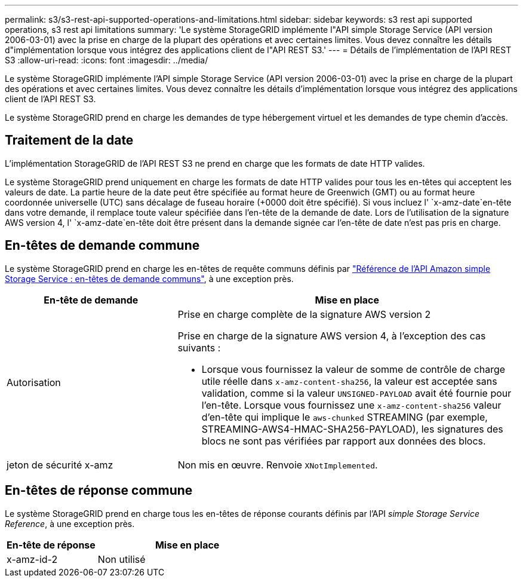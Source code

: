 ---
permalink: s3/s3-rest-api-supported-operations-and-limitations.html 
sidebar: sidebar 
keywords: s3 rest api supported operations, s3 rest api limitations 
summary: 'Le système StorageGRID implémente l"API simple Storage Service (API version 2006-03-01) avec la prise en charge de la plupart des opérations et avec certaines limites. Vous devez connaître les détails d"implémentation lorsque vous intégrez des applications client de l"API REST S3.' 
---
= Détails de l'implémentation de l'API REST S3
:allow-uri-read: 
:icons: font
:imagesdir: ../media/


[role="lead"]
Le système StorageGRID implémente l'API simple Storage Service (API version 2006-03-01) avec la prise en charge de la plupart des opérations et avec certaines limites. Vous devez connaître les détails d'implémentation lorsque vous intégrez des applications client de l'API REST S3.

Le système StorageGRID prend en charge les demandes de type hébergement virtuel et les demandes de type chemin d'accès.



== Traitement de la date

L'implémentation StorageGRID de l'API REST S3 ne prend en charge que les formats de date HTTP valides.

Le système StorageGRID prend uniquement en charge les formats de date HTTP valides pour tous les en-têtes qui acceptent les valeurs de date. La partie heure de la date peut être spécifiée au format heure de Greenwich (GMT) ou au format heure coordonnée universelle (UTC) sans décalage de fuseau horaire (+0000 doit être spécifié). Si vous incluez l' `x-amz-date`en-tête dans votre demande, il remplace toute valeur spécifiée dans l'en-tête de la demande de date. Lors de l'utilisation de la signature AWS version 4, l' `x-amz-date`en-tête doit être présent dans la demande signée car l'en-tête de date n'est pas pris en charge.



== En-têtes de demande commune

Le système StorageGRID prend en charge les en-têtes de requête communs définis par https://docs.aws.amazon.com/AmazonS3/latest/API/RESTCommonRequestHeaders.html["Référence de l'API Amazon simple Storage Service : en-têtes de demande communs"^], à une exception près.

[cols="1a,2a"]
|===
| En-tête de demande | Mise en place 


 a| 
Autorisation
 a| 
Prise en charge complète de la signature AWS version 2

Prise en charge de la signature AWS version 4, à l'exception des cas suivants :

* Lorsque vous fournissez la valeur de somme de contrôle de charge utile réelle dans `x-amz-content-sha256`, la valeur est acceptée sans validation, comme si la valeur `UNSIGNED-PAYLOAD` avait été fournie pour l'en-tête. Lorsque vous fournissez une `x-amz-content-sha256` valeur d'en-tête qui implique le `aws-chunked` STREAMING (par exemple, STREAMING-AWS4-HMAC-SHA256-PAYLOAD), les signatures des blocs ne sont pas vérifiées par rapport aux données des blocs.




 a| 
jeton de sécurité x-amz
 a| 
Non mis en œuvre. Renvoie `XNotImplemented`.

|===


== En-têtes de réponse commune

Le système StorageGRID prend en charge tous les en-têtes de réponse courants définis par l'API _simple Storage Service Reference_, à une exception près.

[cols="1a,2a"]
|===
| En-tête de réponse | Mise en place 


 a| 
x-amz-id-2
 a| 
Non utilisé

|===